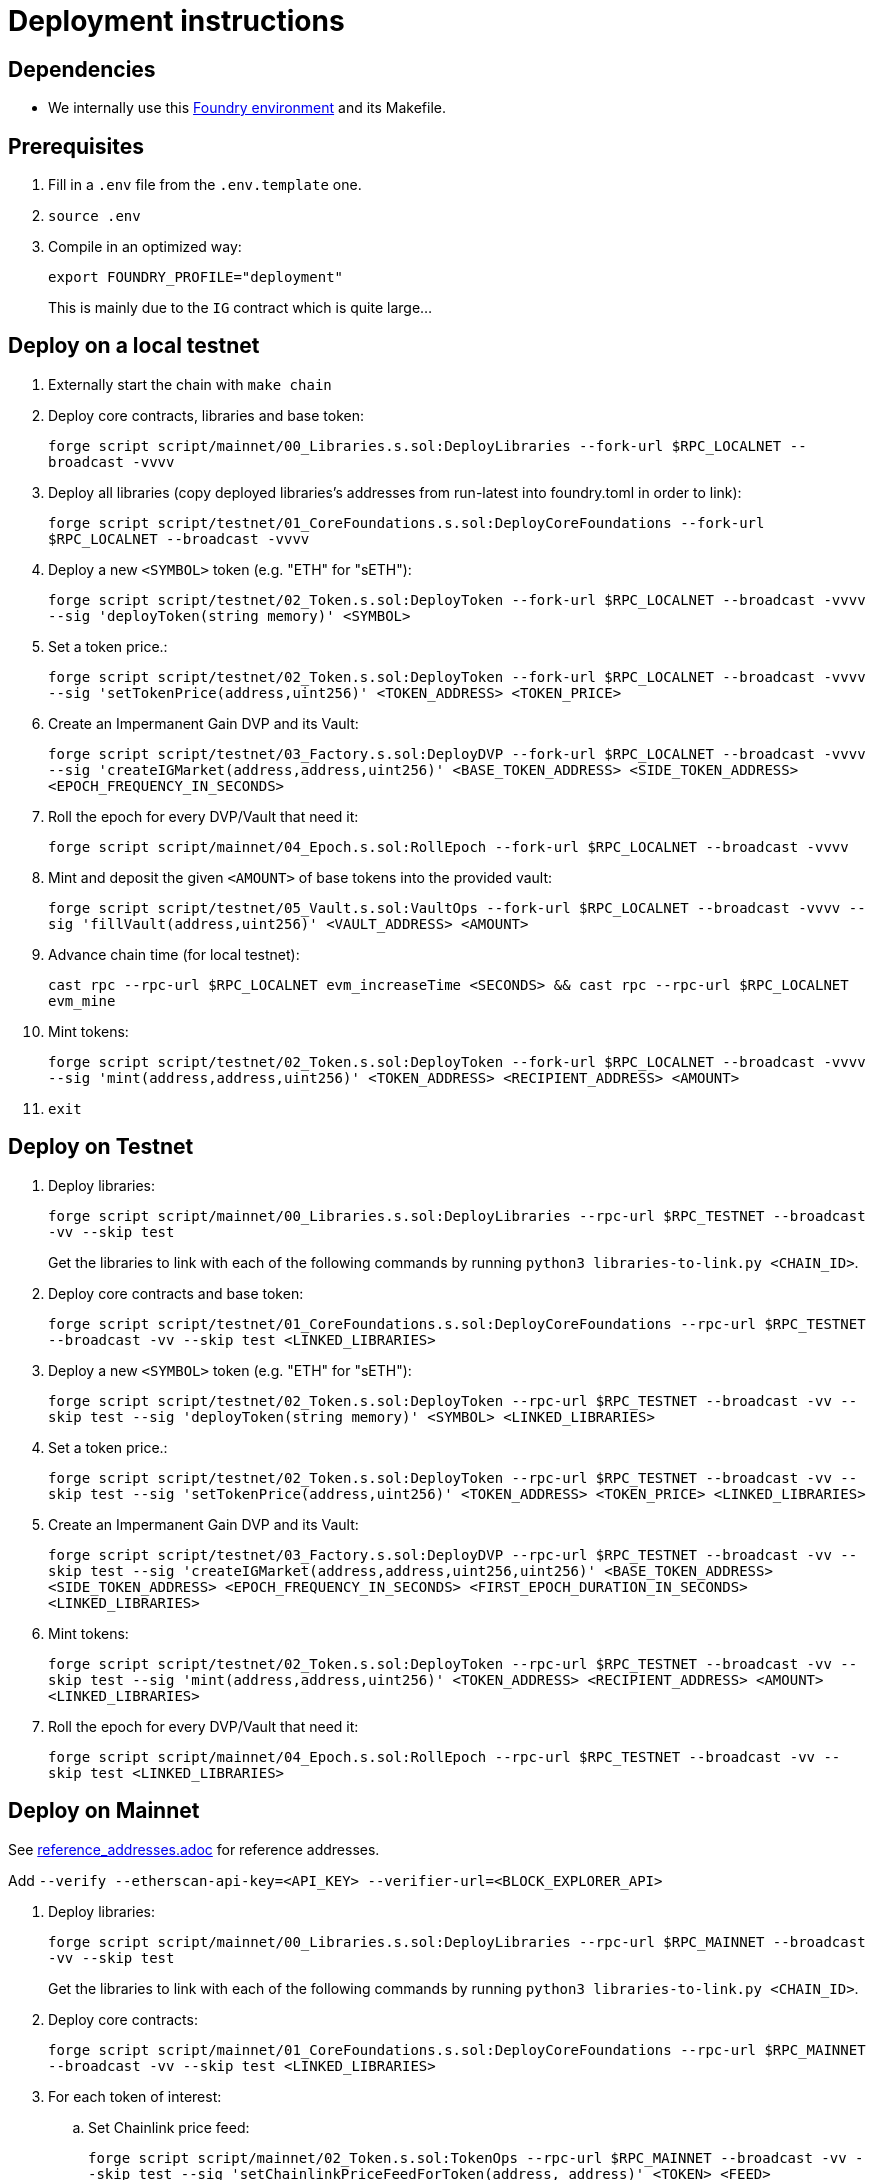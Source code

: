 = Deployment instructions

== Dependencies

* We internally use this link:https://github.com/dverso/foundry-env[Foundry environment] and its Makefile.

== Prerequisites

. Fill in a `.env` file from the `.env.template` one.
. `source .env`
. Compile in an optimized way:
+
`export FOUNDRY_PROFILE="deployment"`
+
This is mainly due to the `IG` contract which is quite large...

== Deploy on a local testnet

. Externally start the chain with `make chain`
. Deploy core contracts, libraries and base token:
+
`forge script script/mainnet/00_Libraries.s.sol:DeployLibraries --fork-url $RPC_LOCALNET --broadcast -vvvv`
. Deploy all libraries (copy deployed libraries's addresses from run-latest into foundry.toml in order to link):
+
`forge script script/testnet/01_CoreFoundations.s.sol:DeployCoreFoundations --fork-url $RPC_LOCALNET --broadcast -vvvv`
. Deploy a new `<SYMBOL>` token (e.g. "ETH" for "sETH"):
+
`forge script script/testnet/02_Token.s.sol:DeployToken --fork-url $RPC_LOCALNET --broadcast -vvvv --sig 'deployToken(string memory)' <SYMBOL>`
. Set a token price.:
+
`forge script script/testnet/02_Token.s.sol:DeployToken --fork-url $RPC_LOCALNET --broadcast -vvvv --sig 'setTokenPrice(address,uint256)' <TOKEN_ADDRESS> <TOKEN_PRICE>`
. Create an Impermanent Gain DVP and its Vault:
+
`forge script script/testnet/03_Factory.s.sol:DeployDVP --fork-url $RPC_LOCALNET --broadcast -vvvv --sig 'createIGMarket(address,address,uint256)' <BASE_TOKEN_ADDRESS> <SIDE_TOKEN_ADDRESS> <EPOCH_FREQUENCY_IN_SECONDS>`
. Roll the epoch for every DVP/Vault that need it:
+
`forge script script/mainnet/04_Epoch.s.sol:RollEpoch --fork-url $RPC_LOCALNET --broadcast -vvvv`
. Mint and deposit the given `<AMOUNT>` of base tokens into the provided vault:
+
`forge script script/testnet/05_Vault.s.sol:VaultOps --fork-url $RPC_LOCALNET --broadcast -vvvv --sig 'fillVault(address,uint256)' <VAULT_ADDRESS> <AMOUNT>`
. Advance chain time (for local testnet):
+
`cast rpc --rpc-url $RPC_LOCALNET evm_increaseTime <SECONDS> && cast rpc --rpc-url $RPC_LOCALNET evm_mine`
. Mint tokens:
+
`forge script script/testnet/02_Token.s.sol:DeployToken --fork-url $RPC_LOCALNET --broadcast -vvvv --sig 'mint(address,address,uint256)' <TOKEN_ADDRESS> <RECIPIENT_ADDRESS> <AMOUNT>`
. `exit`

== Deploy on Testnet

. Deploy libraries:
+
`forge script script/mainnet/00_Libraries.s.sol:DeployLibraries --rpc-url $RPC_TESTNET --broadcast -vv --skip test`
+
Get the libraries to link with each of the following commands by running `python3 libraries-to-link.py <CHAIN_ID>`.
. Deploy core contracts and base token:
+
`forge script script/testnet/01_CoreFoundations.s.sol:DeployCoreFoundations --rpc-url $RPC_TESTNET --broadcast -vv --skip test <LINKED_LIBRARIES>`
. Deploy a new `<SYMBOL>` token (e.g. "ETH" for "sETH"):
+
`forge script script/testnet/02_Token.s.sol:DeployToken --rpc-url $RPC_TESTNET --broadcast -vv --skip test --sig 'deployToken(string memory)' <SYMBOL> <LINKED_LIBRARIES>`
. Set a token price.:
+
`forge script script/testnet/02_Token.s.sol:DeployToken --rpc-url $RPC_TESTNET --broadcast -vv --skip test --sig 'setTokenPrice(address,uint256)' <TOKEN_ADDRESS> <TOKEN_PRICE> <LINKED_LIBRARIES>`
. Create an Impermanent Gain DVP and its Vault:
+
`forge script script/testnet/03_Factory.s.sol:DeployDVP --rpc-url $RPC_TESTNET --broadcast -vv --skip test --sig 'createIGMarket(address,address,uint256,uint256)' <BASE_TOKEN_ADDRESS> <SIDE_TOKEN_ADDRESS> <EPOCH_FREQUENCY_IN_SECONDS> <FIRST_EPOCH_DURATION_IN_SECONDS> <LINKED_LIBRARIES>`
. Mint tokens:
+
`forge script script/testnet/02_Token.s.sol:DeployToken --rpc-url $RPC_TESTNET --broadcast -vv --skip test --sig 'mint(address,address,uint256)' <TOKEN_ADDRESS> <RECIPIENT_ADDRESS> <AMOUNT> <LINKED_LIBRARIES>`
. Roll the epoch for every DVP/Vault that need it:
+
`forge script script/mainnet/04_Epoch.s.sol:RollEpoch --rpc-url $RPC_TESTNET --broadcast -vv --skip test <LINKED_LIBRARIES>`

== Deploy on Mainnet

See link:./reference_addresses.adoc[reference_addresses.adoc] for reference addresses.

Add `--verify --etherscan-api-key=<API_KEY> --verifier-url=<BLOCK_EXPLORER_API>`

. Deploy libraries:
+
`forge script script/mainnet/00_Libraries.s.sol:DeployLibraries --rpc-url $RPC_MAINNET --broadcast -vv --skip test`
+
Get the libraries to link with each of the following commands by running `python3 libraries-to-link.py <CHAIN_ID>`.
. Deploy core contracts:
+
`forge script script/mainnet/01_CoreFoundations.s.sol:DeployCoreFoundations --rpc-url $RPC_MAINNET --broadcast -vv --skip test <LINKED_LIBRARIES>`
. For each token of interest:
.. Set Chainlink price feed:
+
`forge script script/mainnet/02_Token.s.sol:TokenOps --rpc-url $RPC_MAINNET --broadcast -vv --skip test --sig 'setChainlinkPriceFeedForToken(address, address)' <TOKEN> <FEED> <LINKED_LIBRARIES>`
. For each pair of tokens of interest:
.. Configure the router to use Uniswap:
+
`forge script script/mainnet/02_Token.s.sol:TokenOps --rpc-url $RPC_MAINNET --broadcast -vv --skip test --sig 'useUniswapAdapterWithTokens(address, address)' <TOKEN_1> <TOKEN_2> <LINKED_LIBRARIES>`
.. Configure the Uniswap paths (mind the direction!):
+
`forge script script/mainnet/02_Token.s.sol:TokenOps --rpc-url $RPC_MAINNET --broadcast -vv --skip test --sig 'setUniswapPath(address,address,bytes memory)' <TOKEN_IN> <TOKEN_OUT> <PATH> <LINKED_LIBRARIES>`
. Create an Impermanent Gain DVP and its Vault:
+
`forge script script/mainnet/03_Factory.s.sol:DeployDVP --rpc-url $RPC_MAINNET --broadcast -vv --skip test --sig 'createIGMarket(address,address,uint256,uint256)' <BASE_TOKEN_ADDRESS> <SIDE_TOKEN_ADDRESS> <EPOCH_FREQUENCY_IN_SECONDS> <FIRST_EPOCH_DURATION_IN_SECONDS> <LINKED_LIBRARIES>`
. Grant access to ALL the DVPs and their Vaults to a user:
+
`forge script script/mainnet/07_Access.s.sol:AccessTokenOps --rpc-url $RPC_MAINNET --broadcast -vv --skip test --sig 'grantVaultAccess(address)' <WALLET> <LINKED_LIBRARIES>`
+
`forge script script/mainnet/07_Access.s.sol:AccessTokenOps --rpc-url $RPC_MAINNET --broadcast -vv --skip test --sig 'grantIGAccess(address)' <WALLET> <LINKED_LIBRARIES>`

== Common issues:

* If you get `Failed to get EIP-1559 fees`, append `--legacy` to the script; it may also help with "Failed to estimate gas for transaction" (if you have funds in your wallet).

== Estimated costs:

* `00_Libraries`: 0.0234660274 ETH (`--legacy`)
* `01_CoreFoundations`: 0.0393005254 ETH (`--legacy`)
* `02_Token:setChainlinkPriceFeedForToken`: 0.000252908 ETH (`--legacy`)
* `02_Token:useUniswapAdapterWithTokens`: 0.0004644136 ETH (`--legacy`)
* `02_Token:setUniswapPath`: 0.000329508 ETH
* `03_Factory:createIGMarket`: 0.0107155216 ETH
